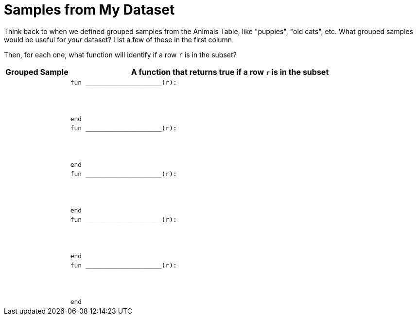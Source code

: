 = Samples from My Dataset

Think back to when we defined grouped samples from the Animals Table, like "puppies", "old cats", etc. What grouped samples would be useful for _your_ dataset? List a few of these in the first column.

Then, for each one, what function will identify if a row `r` is
in the subset?

[cols="1a,5a",options="header"]
|===

| Grouped Sample
| A function that returns true if a row `r` is in the subset

|
|
----
fun ____________________(r):




end
----

|
|
----
fun ____________________(r):




end
----

|
|
----
fun ____________________(r):




end
----

|
|
----
fun ____________________(r):




end
----

|
|
----
fun ____________________(r):




end
----

|===
